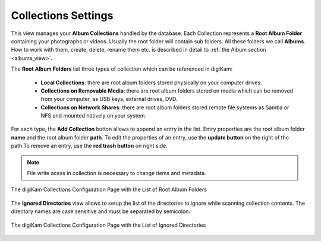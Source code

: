 .. meta::
   :description: digiKam Collections Settings
   :keywords: digiKam, documentation, user manual, photo management, open source, free, learn, easy, collection, setup, configure

.. metadata-placeholder

   :authors: - digiKam Team

   :license: see Credits and License page for details (https://docs.digikam.org/en/credits_license.html)

.. _collections_settings:

Collections Settings
====================

.. contents::

This view manages your **Album Collections** handled by the database. Each Collection represents a **Root Album Folder** containing your photographs or videos. Usually the root folder will contain sub folders. All these folders we call **Albums**. How to work with them, create, delete, rename them etc. is described in detail to :ref:`the Album section <albums_view>`.

The **Root Album Folders** list three types of collection which can be referenced in digiKam:

    - **Local Collections**: there are root album folders stored physically on your computer drives.

    - **Collections on Removable Media**: there are root album folders stored on media which can be removed from your computer, as USB keys, external drives, DVD.

    - **Collections on Network Shares**: there are root album folders stored remote file systems as Samba or NFS and mounted natively on your system. 

For each type, the **Add Collection** button allows to append an entry in the list. Entry properties are the root album folder **name** and the root album folder **path**. To edit the properties of an entry, use the **update button** on the right of the path.To remove an entry, use the **red trash button** on right side. 

.. note::

    File write acess in collection is necessary to change items and metadata.

.. figure:: images/setup_collection_entries.webp
    :alt:
    :align: center

    The digiKam Collections Configuration Page with the List of Root Album Folders

The **Ignored Directories** view allows to setup the list of the directories to ignore while scanning collection contents. The directory names are case sensitive and must be separated by semicolon.

.. figure:: images/setup_ignored_directories.webp
    :alt:
    :align: center

    The digiKam Collections Configuration Page with the List of Ignored Directories
